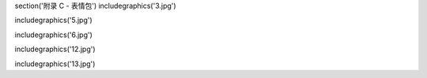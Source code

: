 \section('附录 C - 表情包')
\includegraphics('3.jpg')

\includegraphics('5.jpg')

\includegraphics('6.jpg')

\includegraphics('12.jpg')

\includegraphics('13.jpg')
